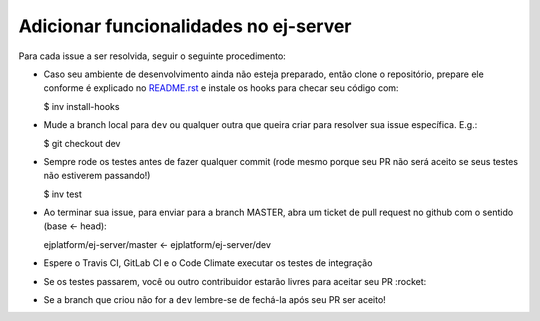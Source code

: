 Adicionar funcionalidades no ej-server
======================================

Para cada issue a ser resolvida, seguir o seguinte procedimento:

-  Caso seu ambiente de desenvolvimento ainda não esteja preparado,
   então clone o repositório, prepare ele conforme é explicado no
   `README.rst`_ e instale os hooks para checar seu código com:

   $ inv install-hooks

-  Mude a branch local para ``dev`` ou qualquer outra que queira criar
   para resolver sua issue específica. E.g.:

   $ git checkout dev

-  Sempre rode os testes antes de fazer qualquer commit (rode mesmo
   porque seu PR não será aceito se seus testes não estiverem passando!)

   $ inv test

-  Ao terminar sua issue, para enviar para a branch MASTER, abra um
   ticket de pull request no github com o sentido (base <- head):

   ejplatform/ej-server/master <- ejplatform/ej-server/dev

-  Espere o Travis CI, GitLab CI e o Code Climate executar os testes de
   integração
-  Se os testes passarem, você ou outro contribuidor estarão livres para
   aceitar seu PR :rocket:
-  Se a branch que criou não for a ``dev`` lembre-se de fechá-la após
   seu PR ser aceito!

.. _README.rst: README.rst

